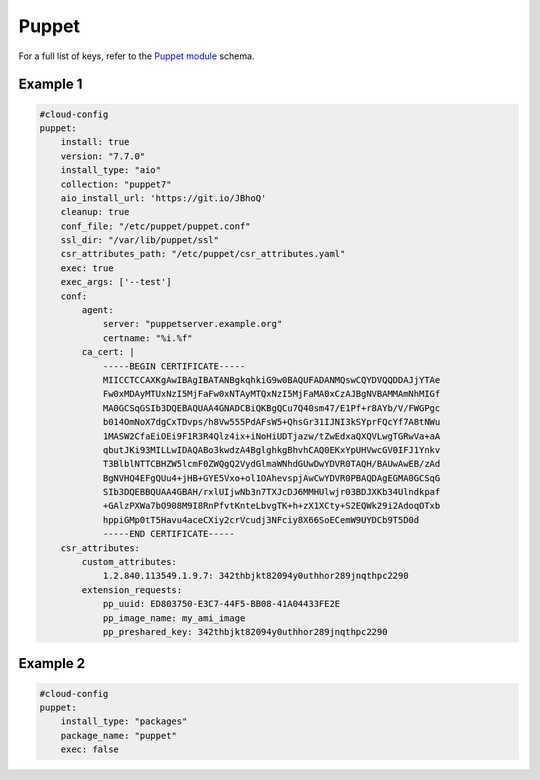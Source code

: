 .. _cce-puppet:

Puppet
******

For a full list of keys, refer to the `Puppet module`_ schema.

Example 1
=========

.. code-block:: yaml

    #cloud-config
    puppet:
        install: true
        version: "7.7.0"
        install_type: "aio"
        collection: "puppet7"
        aio_install_url: 'https://git.io/JBhoQ'
        cleanup: true
        conf_file: "/etc/puppet/puppet.conf"
        ssl_dir: "/var/lib/puppet/ssl"
        csr_attributes_path: "/etc/puppet/csr_attributes.yaml"
        exec: true
        exec_args: ['--test']
        conf:
            agent:
                server: "puppetserver.example.org"
                certname: "%i.%f"
            ca_cert: |
                -----BEGIN CERTIFICATE-----
                MIICCTCCAXKgAwIBAgIBATANBgkqhkiG9w0BAQUFADANMQswCQYDVQQDDAJjYTAe
                Fw0xMDAyMTUxNzI5MjFaFw0xNTAyMTQxNzI5MjFaMA0xCzAJBgNVBAMMAmNhMIGf
                MA0GCSqGSIb3DQEBAQUAA4GNADCBiQKBgQCu7Q40sm47/E1Pf+r8AYb/V/FWGPgc
                b014OmNoX7dgCxTDvps/h8Vw555PdAFsW5+QhsGr31IJNI3kSYprFQcYf7A8tNWu
                1MASW2CfaEiOEi9F1R3R4Qlz4ix+iNoHiUDTjazw/tZwEdxaQXQVLwgTGRwVa+aA
                qbutJKi93MILLwIDAQABo3kwdzA4BglghkgBhvhCAQ0EKxYpUHVwcGV0IFJ1Ynkv
                T3BlblNTTCBHZW5lcmF0ZWQgQ2VydGlmaWNhdGUwDwYDVR0TAQH/BAUwAwEB/zAd
                BgNVHQ4EFgQUu4+jHB+GYE5Vxo+ol1OAhevspjAwCwYDVR0PBAQDAgEGMA0GCSqG
                SIb3DQEBBQUAA4GBAH/rxlUIjwNb3n7TXJcDJ6MMHUlwjr03BDJXKb34Ulndkpaf
                +GAlzPXWa7bO908M9I8RnPfvtKnteLbvgTK+h+zX1XCty+S2EQWk29i2AdoqOTxb
                hppiGMp0tT5Havu4aceCXiy2crVcudj3NFciy8X66SoECemW9UYDCb9T5D0d
                -----END CERTIFICATE-----
        csr_attributes:
            custom_attributes:
                1.2.840.113549.1.9.7: 342thbjkt82094y0uthhor289jnqthpc2290
            extension_requests:
                pp_uuid: ED803750-E3C7-44F5-BB08-41A04433FE2E
                pp_image_name: my_ami_image
                pp_preshared_key: 342thbjkt82094y0uthhor289jnqthpc2290

Example 2
=========

.. code-block:: yaml

    #cloud-config
    puppet:
        install_type: "packages"
        package_name: "puppet"
        exec: false

.. LINKS
.. _Puppet module: https://cloudinit.readthedocs.io/en/latest/reference/modules.html#puppet
